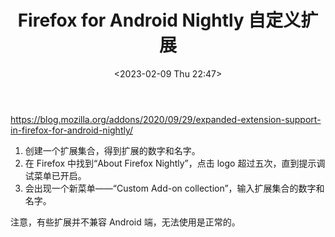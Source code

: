 #+TITLE: Firefox for Android Nightly 自定义扩展
#+DATE: <2023-02-09 Thu 22:47>
#+TAGS[]: 技术

[[https://blog.mozilla.org/addons/2020/09/29/expanded-extension-support-in-firefox-for-android-nightly/]]

1. 创建一个扩展集合，得到扩展的数字和名字。
2. 在 Firefox 中找到“About Firefox Nightly”，点击 logo 超过五次，直到提示调试菜单已开启。
3. 会出现一个新菜单——“Custom Add-on collection”，输入扩展集合的数字和名字。

注意，有些扩展并不兼容 Android 端，无法使用是正常的。
